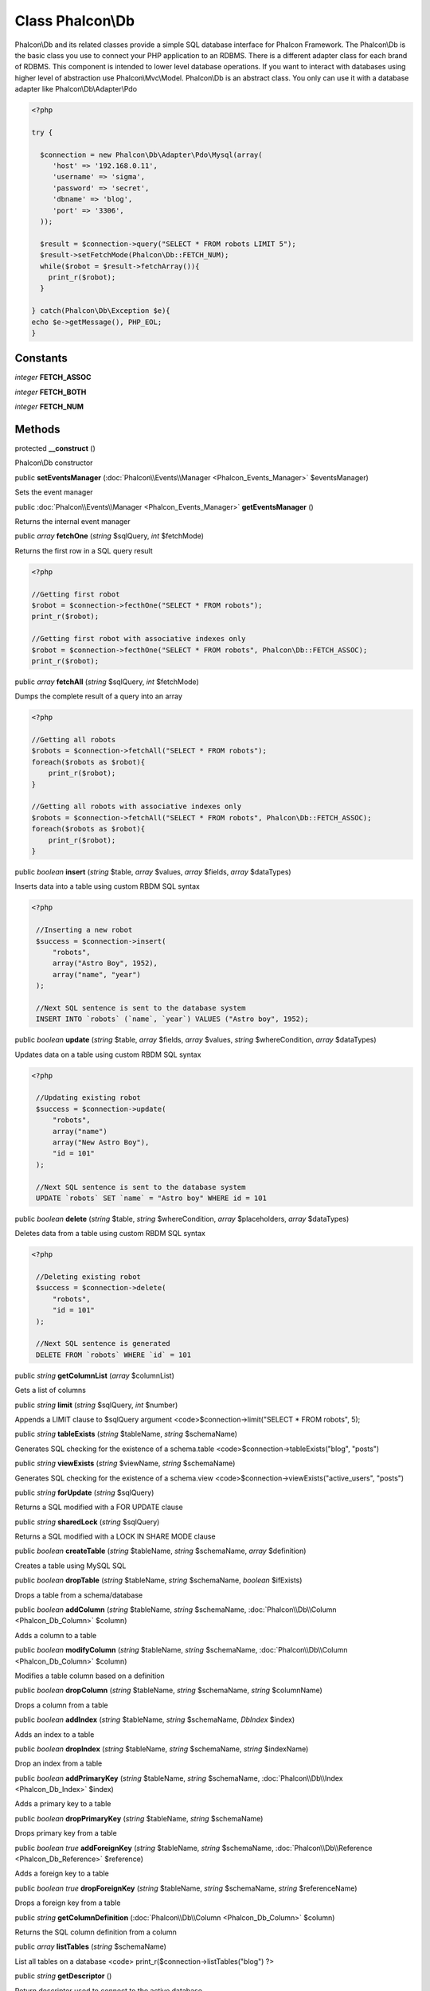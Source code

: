 Class **Phalcon\\Db**
=====================

Phalcon\\Db and its related classes provide a simple SQL database interface for Phalcon Framework. The Phalcon\\Db is the basic class you use to connect your PHP application to an RDBMS. There is a different adapter class for each brand of RDBMS. This component is intended to lower level database operations. If you want to interact with databases using higher level of abstraction use Phalcon\\Mvc\\Model. Phalcon\\Db is an abstract class. You only can use it with a database adapter like Phalcon\\Db\\Adapter\\Pdo 

.. code-block:: php

    <?php

    try {
    
      $connection = new Phalcon\Db\Adapter\Pdo\Mysql(array(
         'host' => '192.168.0.11',
         'username' => 'sigma',
         'password' => 'secret',
         'dbname' => 'blog',
         'port' => '3306',
      ));
    
      $result = $connection->query("SELECT * FROM robots LIMIT 5");
      $result->setFetchMode(Phalcon\Db::FETCH_NUM);
      while($robot = $result->fetchArray()){
        print_r($robot);
      }
    
    } catch(Phalcon\Db\Exception $e){
    echo $e->getMessage(), PHP_EOL;
    }



Constants
---------

*integer* **FETCH_ASSOC**

*integer* **FETCH_BOTH**

*integer* **FETCH_NUM**

Methods
---------

protected  **__construct** ()

Phalcon\\Db constructor



public  **setEventsManager** (:doc:`Phalcon\\Events\\Manager <Phalcon_Events_Manager>` $eventsManager)

Sets the event manager



public :doc:`Phalcon\\Events\\Manager <Phalcon_Events_Manager>`  **getEventsManager** ()

Returns the internal event manager



public *array*  **fetchOne** (*string* $sqlQuery, *int* $fetchMode)

Returns the first row in a SQL query result 

.. code-block:: php

    <?php

    //Getting first robot
    $robot = $connection->fecthOne("SELECT * FROM robots");
    print_r($robot);
    
    //Getting first robot with associative indexes only
    $robot = $connection->fecthOne("SELECT * FROM robots", Phalcon\Db::FETCH_ASSOC);
    print_r($robot);




public *array*  **fetchAll** (*string* $sqlQuery, *int* $fetchMode)

Dumps the complete result of a query into an array 

.. code-block:: php

    <?php

    //Getting all robots
    $robots = $connection->fetchAll("SELECT * FROM robots");
    foreach($robots as $robot){
    	print_r($robot);
    }
    
    //Getting all robots with associative indexes only
    $robots = $connection->fetchAll("SELECT * FROM robots", Phalcon\Db::FETCH_ASSOC);
    foreach($robots as $robot){
    	print_r($robot);
    }




public *boolean*  **insert** (*string* $table, *array* $values, *array* $fields, *array* $dataTypes)

Inserts data into a table using custom RBDM SQL syntax 

.. code-block:: php

    <?php

     //Inserting a new robot
     $success = $connection->insert(
         "robots",
         array("Astro Boy", 1952),
         array("name", "year")
     );
    
     //Next SQL sentence is sent to the database system
     INSERT INTO `robots` (`name`, `year`) VALUES ("Astro boy", 1952);




public *boolean*  **update** (*string* $table, *array* $fields, *array* $values, *string* $whereCondition, *array* $dataTypes)

Updates data on a table using custom RBDM SQL syntax 

.. code-block:: php

    <?php

     //Updating existing robot
     $success = $connection->update(
         "robots",
         array("name")
         array("New Astro Boy"),
         "id = 101"
     );
    
     //Next SQL sentence is sent to the database system
     UPDATE `robots` SET `name` = "Astro boy" WHERE id = 101




public *boolean*  **delete** (*string* $table, *string* $whereCondition, *array* $placeholders, *array* $dataTypes)

Deletes data from a table using custom RBDM SQL syntax 

.. code-block:: php

    <?php

     //Deleting existing robot
     $success = $connection->delete(
         "robots",
         "id = 101"
     );
    
     //Next SQL sentence is generated
     DELETE FROM `robots` WHERE `id` = 101




public *string*  **getColumnList** (*array* $columnList)

Gets a list of columns



public *string*  **limit** (*string* $sqlQuery, *int* $number)

Appends a LIMIT clause to $sqlQuery argument <code>$connection->limit("SELECT * FROM robots", 5);



public *string*  **tableExists** (*string* $tableName, *string* $schemaName)

Generates SQL checking for the existence of a schema.table <code>$connection->tableExists("blog", "posts")



public *string*  **viewExists** (*string* $viewName, *string* $schemaName)

Generates SQL checking for the existence of a schema.view <code>$connection->viewExists("active_users", "posts")



public *string*  **forUpdate** (*string* $sqlQuery)

Returns a SQL modified with a FOR UPDATE clause



public *string*  **sharedLock** (*string* $sqlQuery)

Returns a SQL modified with a LOCK IN SHARE MODE clause



public *boolean*  **createTable** (*string* $tableName, *string* $schemaName, *array* $definition)

Creates a table using MySQL SQL



public *boolean*  **dropTable** (*string* $tableName, *string* $schemaName, *boolean* $ifExists)

Drops a table from a schema/database



public *boolean*  **addColumn** (*string* $tableName, *string* $schemaName, :doc:`Phalcon\\Db\\Column <Phalcon_Db_Column>` $column)

Adds a column to a table



public *boolean*  **modifyColumn** (*string* $tableName, *string* $schemaName, :doc:`Phalcon\\Db\\Column <Phalcon_Db_Column>` $column)

Modifies a table column based on a definition



public *boolean*  **dropColumn** (*string* $tableName, *string* $schemaName, *string* $columnName)

Drops a column from a table



public *boolean*  **addIndex** (*string* $tableName, *string* $schemaName, *DbIndex* $index)

Adds an index to a table



public *boolean*  **dropIndex** (*string* $tableName, *string* $schemaName, *string* $indexName)

Drop an index from a table



public *boolean*  **addPrimaryKey** (*string* $tableName, *string* $schemaName, :doc:`Phalcon\\Db\\Index <Phalcon_Db_Index>` $index)

Adds a primary key to a table



public *boolean*  **dropPrimaryKey** (*string* $tableName, *string* $schemaName)

Drops primary key from a table



public *boolean true*  **addForeignKey** (*string* $tableName, *string* $schemaName, :doc:`Phalcon\\Db\\Reference <Phalcon_Db_Reference>` $reference)

Adds a foreign key to a table



public *boolean true*  **dropForeignKey** (*string* $tableName, *string* $schemaName, *string* $referenceName)

Drops a foreign key from a table



public *string*  **getColumnDefinition** (:doc:`Phalcon\\Db\\Column <Phalcon_Db_Column>` $column)

Returns the SQL column definition from a column



public *array*  **listTables** (*string* $schemaName)

List all tables on a database <code> print_r($connection->listTables("blog") ?>



public *string*  **getDescriptor** ()

Return descriptor used to connect to the active database



public *string*  **getConnectionId** ()

Gets the active connection unique identifier



public  **getSQLStatement** ()

Active SQL statement in the object



public *string*  **getType** ()

Returns type of database system the adapter is used for



public *string*  **getDialectType** ()

Returns the name of the dialect used



public :doc:`Phalcon\\Db\\Dialect <Phalcon_Db_Dialect>`  **getDialect** ()

Returns internal dialect instance



